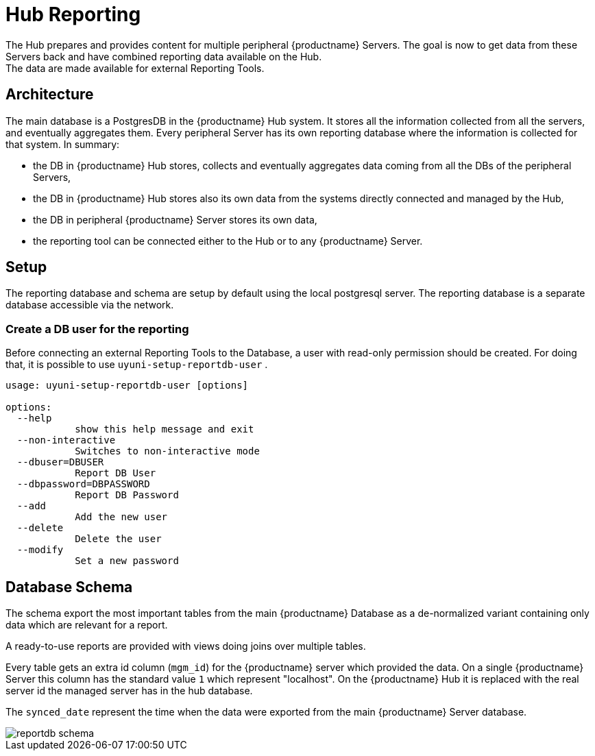 [[lsd-hub-reporting]]
= Hub Reporting
The Hub prepares and provides content for multiple peripheral {productname} Servers. The goal is now to get data from these Servers back and have combined reporting data available on the Hub.
The data are made available for external Reporting Tools.

== Architecture
The main database is a PostgresDB in the {productname} Hub system.  It stores all the information collected from all the servers, and eventually aggregates them. 
Every peripheral Server has its own reporting database where the information is collected for that system. In summary:

- the DB in {productname} Hub stores, collects and eventually aggregates data coming from all the DBs of the peripheral Servers,
- the DB in {productname} Hub stores also its own data from the systems directly connected and managed by the Hub,
- the DB in peripheral {productname} Server stores its own data,
- the reporting tool can be connected either to the Hub or to any {productname} Server.

== Setup
The reporting database and schema are setup by default using the local postgresql server.
The reporting database is a separate database accessible via the network.

=== Create a DB user for the reporting

Before connecting an external Reporting Tools to the Database, a user with read-only permission should be created.
For doing that, it is possible to use ``uyuni-setup-reportdb-user`` .

----
usage: uyuni-setup-reportdb-user [options]

options:
  --help 
            show this help message and exit
  --non-interactive
            Switches to non-interactive mode
  --dbuser=DBUSER
            Report DB User
  --dbpassword=DBPASSWORD
            Report DB Password
  --add
            Add the new user
  --delete
            Delete the user
  --modify
            Set a new password
----

== Database Schema

The schema export the most important tables from the main {productname} Database as a de-normalized variant containing only data which are relevant for a report.

A ready-to-use reports are provided with views doing joins over multiple tables.

Every table gets an extra id column (`mgm_id`) for the {productname} server which provided the data. 
On a single {productname} Server this column has the standard value `1` which represent "localhost". 
On the {productname} Hub it is replaced with the real server id the managed server has in the hub database.

The `synced_date` represent the time when the data were exported from the main {productname} Server database.

image::reportdb_schema.png[]

